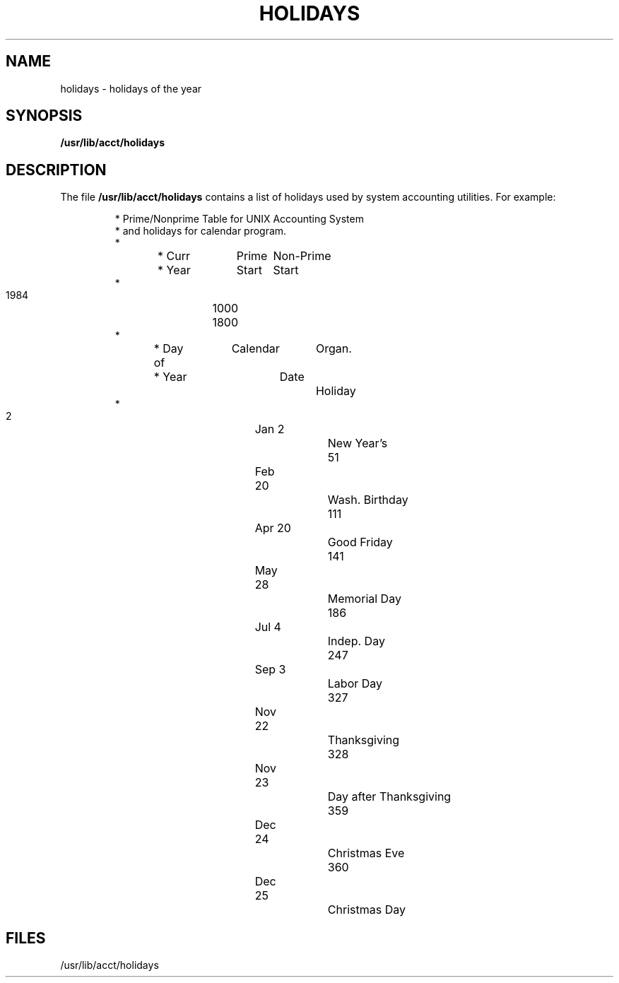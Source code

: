 '\"macro stdmacro
.TH HOLIDAYS 4
.SH NAME
holidays \- holidays of the year
.SH SYNOPSIS
.B /usr/lib/acct/holidays
.SH DESCRIPTION
The file
.B /usr/lib/acct/holidays
contains a list of holidays
used by system accounting utilities.
For example:
.RS
.nf
.sp 1
* Prime/Nonprime Table for UNIX Accounting System
* and holidays for calendar program.
*
* Curr	Prime	Non-Prime
* Year	Start	Start
*
  1984	1000	1800
*
* Day of	Calendar	Organ.
* Year		Date		Holiday
*
    2		Jan  2		New Year's
   51		Feb 20		Wash. Birthday
  111		Apr 20		Good Friday
  141		May 28		Memorial Day
  186		Jul  4		Indep. Day
  247		Sep  3		Labor Day
  327		Nov 22		Thanksgiving
  328		Nov 23		Day after Thanksgiving
  359		Dec 24		Christmas Eve
  360		Dec 25		Christmas Day
.fi
.RE
.SH FILES
/usr/lib/acct/holidays
